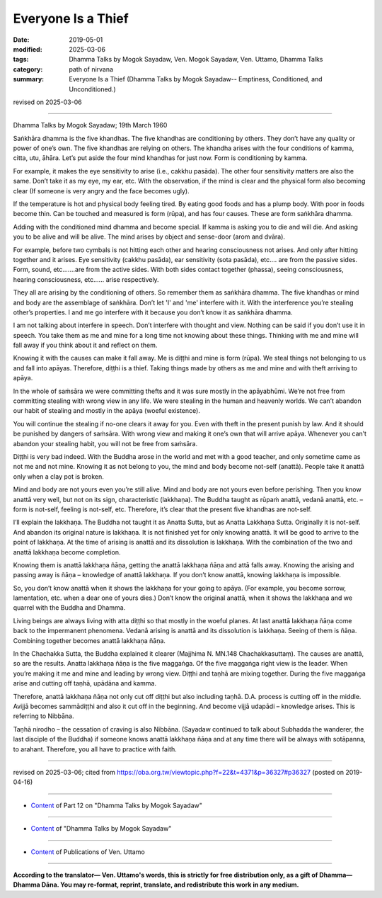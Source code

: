 ==========================================
Everyone Is a Thief
==========================================

:date: 2019-05-01
:modified: 2025-03-06
:tags: Dhamma Talks by Mogok Sayadaw, Ven. Mogok Sayadaw, Ven. Uttamo, Dhamma Talks
:category: path of nirvana
:summary: Everyone Is a Thief (Dhamma Talks by Mogok Sayadaw-- Emptiness, Conditioned, and Unconditioned.)

revised on 2025-03-06

------

Dhamma Talks by Mogok Sayadaw; 19th March 1960

Saṅkhāra dhamma is the five khandhas. The five khandhas are conditioning by others. They don’t have any quality or power of one’s own. The five khandhas are relying on others. The khandha arises with the four conditions of kamma, citta, utu, āhāra. Let’s put aside the four mind khandhas for just now. Form is conditioning by kamma. 

For example, it makes the eye sensitivity to arise (i.e., cakkhu pasāda). The other four sensitivity matters are also the same. Don’t take it as my eye, my ear, etc. With the observation, if the mind is clear and the physical form also becoming clear (If someone is very angry and the face becomes ugly). 

If the temperature is hot and physical body feeling tired. By eating good foods and has a plump body. With poor in foods become thin. Can be touched and measured is form (rūpa), and has four causes. These are form saṅkhāra dhamma. 

Adding with the conditioned mind dhamma and become special. If kamma is asking you to die and will die. And asking you to be alive and will be alive. The mind arises by object and sense-door (arom and dvāra). 

For example, before two cymbals is not hitting each other and hearing consciousness not arises. And only after hitting together and it arises. Eye sensitivity (cakkhu pasāda), ear sensitivity (sota pasāda), etc.… are from the passive sides. Form, sound, etc.……are from the active sides. With both sides contact together (phassa), seeing consciousness, hearing consciousness, etc.….. arise respectively. 

They all are arising by the conditioning of others. So remember them as saṅkhāra dhamma. The five khandhas or mind and body are the assemblage of saṅkhāra. Don’t let 'I' and 'me' interfere with it. With the interference you’re stealing other’s properties. I and me go interfere with it because you don’t know it as saṅkhāra dhamma.

I am not talking about interfere in speech. Don’t interfere with thought and view. Nothing can be said if you don’t use it in speech. You take them as me and mine for a long time not knowing about these things. Thinking with me and mine will fall away if you think about it and reflect on them. 

Knowing it with the causes can make it fall away. Me is diṭṭhi and mine is form (rūpa). We steal things not belonging to us and fall into apāyas. Therefore, diṭṭhi is a thief. Taking things made by others as me and mine and with theft arriving to apāya. 

In the whole of saṁsāra we were committing thefts and it was sure mostly in the apāyabhūmi. We’re not free from committing stealing with wrong view in any life. We were stealing in the human and heavenly worlds. We can’t abandon our habit of stealing and mostly in the apāya (woeful existence).

You will continue the stealing if no-one clears it away for you. Even with theft in the present punish by law. And it should be punished by dangers of saṁsāra. With wrong view and making it one’s own that will arrive apāya. Whenever you can’t abandon your stealing habit, you will not be free from saṁsāra.

Diṭṭhi is very bad indeed. With the Buddha arose in the world and met with a good teacher, and only sometime came as not me and not mine. Knowing it as not belong to you, the mind and body become not-self (anattā). People take it anattā only when a clay pot is broken. 

Mind and body are not yours even you’re still alive. Mind and body are not yours even before perishing. Then you know anattā very well, but not on its sign, characteristic (lakkhaṇa). The Buddha taught as rūpaṁ anattā, vedanā anattā, etc. – form is not-self, feeling is not-self, etc. Therefore, it’s clear that the present five khandhas are not-self.

I’ll explain the lakkhaṇa. The Buddha not taught it as Anatta Sutta, but as Anatta Lakkhaṇa Sutta. Originally it is not-self. And abandon its original nature is lakkhaṇa. It is not finished yet for only knowing anattā. It will be good to arrive to the point of lakkhaṇa. At the time of arising is anattā and its dissolution is lakkhaṇa. With the combination of the two and anattā lakkhaṇa become completion. 

Knowing them is anattā lakkhaṇa ñāṇa, getting the anattā lakkhaṇa ñāṇa and attā falls away. Knowing the arising and passing away is ñāṇa – knowledge of anattā lakkhaṇa. If you don’t know anattā, knowing lakkhaṇa is impossible. 

So, you don’t know anattā when it shows the lakkhaṇa for your going to apāya. (For example, you become sorrow, lamentation, etc. when a dear one of yours dies.) Don’t know the original anattā, when it shows the lakkhaṇa and we quarrel with the Buddha and Dhamma. 

Living beings are always living with atta diṭṭhi so that mostly in the woeful planes. At last anattā lakkhaṇa ñāṇa come back to the impermanent phenomena. Vedanā arising is anattā and its dissolution is lakkhaṇa. Seeing of them is ñāṇa. Combining together becomes anattā lakkhaṇa ñāṇa. 

In the Chachakka Sutta, the Buddha explained it clearer (Majjhima N. MN.148 Chachakkasuttaṃ). The causes are anattā, so are the results. Anatta lakkhaṇa ñāṇa is the five maggaṅga. Of the five maggaṅga right view is the leader. When you’re making it me and mine and leading by wrong view. Diṭṭhi and taṇhā are mixing together. During the five maggaṅga arise and cutting off taṇhā, upādāna and kamma. 

Therefore, anattā lakkhaṇa ñāṇa not only cut off diṭṭhi but also including taṇhā. D.A. process is cutting off in the middle. Avijjā becomes sammādiṭṭhi and also it cut off in the beginning. And become vijjā udapādi – knowledge arises. This is referring to Nibbāna.

Taṇhā nirodho – the cessation of craving is also Nibbāna. (Sayadaw continued to talk about Subhadda the wanderer, the last disciple of the Buddha) if someone knows anattā lakkhaṇa ñāṇa and at any time there will be always with sotāpanna, to arahant. Therefore, you all have to practice with faith.

------

revised on 2025-03-06; cited from https://oba.org.tw/viewtopic.php?f=22&t=4371&p=36327#p36327 (posted on 2019-04-16)

------

- `Content <{filename}pt12-content-of-part12%zh.rst>`__ of Part 12 on "Dhamma Talks by Mogok Sayadaw"

------

- `Content <{filename}content-of-dhamma-talks-by-mogok-sayadaw%zh.rst>`__ of "Dhamma Talks by Mogok Sayadaw"

------

- `Content <{filename}../publication-of-ven-uttamo%zh.rst>`__ of Publications of Ven. Uttamo

------

**According to the translator— Ven. Uttamo's words, this is strictly for free distribution only, as a gift of Dhamma—Dhamma Dāna. You may re-format, reprint, translate, and redistribute this work in any medium.**

..
  2025-03-06 rev. proofread by bhante
  12-02 rev. proofread by bhante
  2019-04-30  create rst; post on 05-01